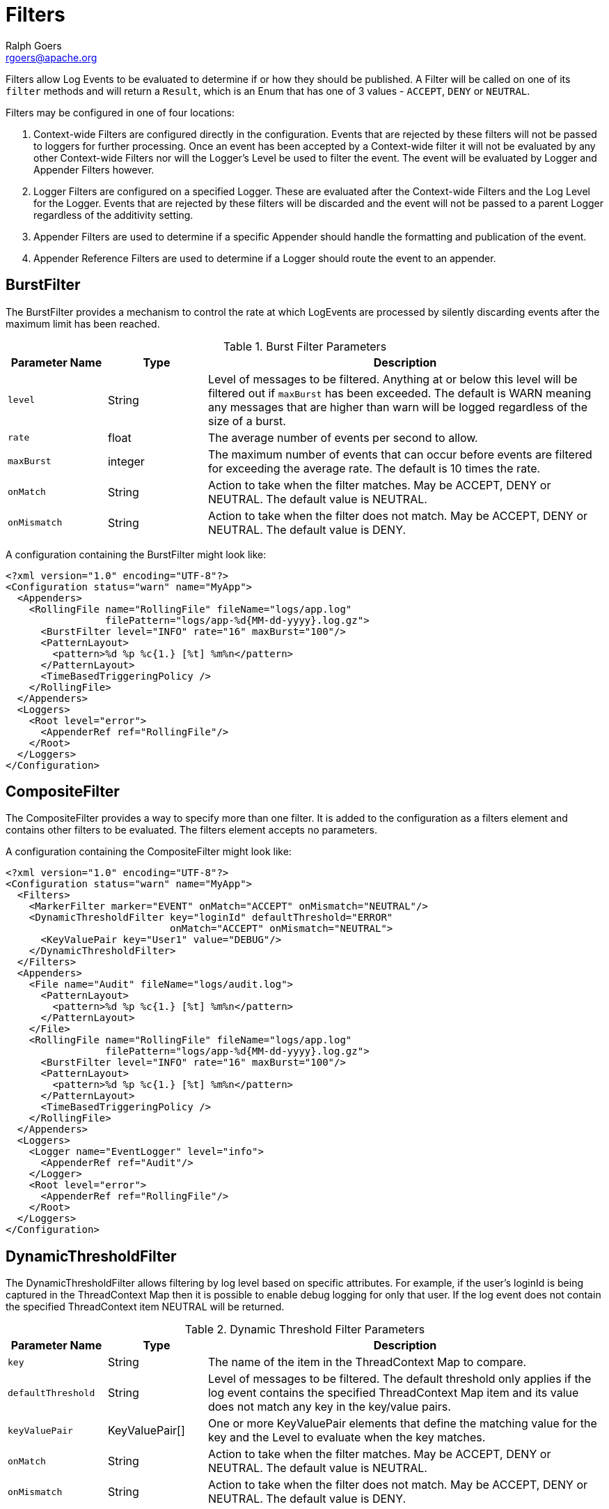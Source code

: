 ////
    Licensed to the Apache Software Foundation (ASF) under one or more
    contributor license agreements.  See the NOTICE file distributed with
    this work for additional information regarding copyright ownership.
    The ASF licenses this file to You under the Apache License, Version 2.0
    (the "License"); you may not use this file except in compliance with
    the License.  You may obtain a copy of the License at

         http://www.apache.org/licenses/LICENSE-2.0

    Unless required by applicable law or agreed to in writing, software
    distributed under the License is distributed on an "AS IS" BASIS,
    WITHOUT WARRANTIES OR CONDITIONS OF ANY KIND, either express or implied.
    See the License for the specific language governing permissions and
    limitations under the License.
////
= Filters
Ralph Goers <rgoers@apache.org>

Filters allow Log Events to be evaluated to determine if or how they
should be published. A Filter will be called on one of its `filter`
methods and will return a `Result`, which is an Enum that has one of 3
values - `ACCEPT`, `DENY` or `NEUTRAL`.

Filters may be configured in one of four locations:

1.  Context-wide Filters are configured directly in the configuration.
Events that are rejected by these filters will not be passed to loggers
for further processing. Once an event has been accepted by a
Context-wide filter it will not be evaluated by any other Context-wide
Filters nor will the Logger's Level be used to filter the event. The
event will be evaluated by Logger and Appender Filters however.
2.  Logger Filters are configured on a specified Logger. These are
evaluated after the Context-wide Filters and the Log Level for the
Logger. Events that are rejected by these filters will be discarded and
the event will not be passed to a parent Logger regardless of the
additivity setting.
3.  Appender Filters are used to determine if a specific Appender should
handle the formatting and publication of the event.
4.  Appender Reference Filters are used to determine if a Logger should
route the event to an appender.

[#BurstFilter]
== BurstFilter

The BurstFilter provides a mechanism to control the rate at which
LogEvents are processed by silently discarding events after the maximum
limit has been reached.

.Burst Filter Parameters
[cols="1m,1,4"]
|===
|Parameter Name |Type |Description

|level
|String
|Level of messages to be filtered. Anything at or below
this level will be filtered out if `maxBurst` has been exceeded. The
default is WARN meaning any messages that are higher than warn will be
logged regardless of the size of a burst.

|rate
|float
|The average number of events per second to allow.

|maxBurst
|integer
|The maximum number of events that can occur before
events are filtered for exceeding the average rate. The default is 10
times the rate.

|onMatch
|String
|Action to take when the filter matches. May be ACCEPT,
DENY or NEUTRAL. The default value is NEUTRAL.

|onMismatch
|String
|Action to take when the filter does not match. May
be ACCEPT, DENY or NEUTRAL. The default value is DENY.
|===

A configuration containing the BurstFilter might look like:

[source,xml]
----
<?xml version="1.0" encoding="UTF-8"?>
<Configuration status="warn" name="MyApp">
  <Appenders>
    <RollingFile name="RollingFile" fileName="logs/app.log"
                 filePattern="logs/app-%d{MM-dd-yyyy}.log.gz">
      <BurstFilter level="INFO" rate="16" maxBurst="100"/>
      <PatternLayout>
        <pattern>%d %p %c{1.} [%t] %m%n</pattern>
      </PatternLayout>
      <TimeBasedTriggeringPolicy />
    </RollingFile>
  </Appenders>
  <Loggers>
    <Root level="error">
      <AppenderRef ref="RollingFile"/>
    </Root>
  </Loggers>
</Configuration>
----

[#CompositeFilter]
== CompositeFilter

The CompositeFilter provides a way to specify more than one filter. It
is added to the configuration as a filters element and contains other
filters to be evaluated. The filters element accepts no parameters.

A configuration containing the CompositeFilter might look like:

[source,xml]
----
<?xml version="1.0" encoding="UTF-8"?>
<Configuration status="warn" name="MyApp">
  <Filters>
    <MarkerFilter marker="EVENT" onMatch="ACCEPT" onMismatch="NEUTRAL"/>
    <DynamicThresholdFilter key="loginId" defaultThreshold="ERROR"
                            onMatch="ACCEPT" onMismatch="NEUTRAL">
      <KeyValuePair key="User1" value="DEBUG"/>
    </DynamicThresholdFilter>
  </Filters>
  <Appenders>
    <File name="Audit" fileName="logs/audit.log">
      <PatternLayout>
        <pattern>%d %p %c{1.} [%t] %m%n</pattern>
      </PatternLayout>
    </File>
    <RollingFile name="RollingFile" fileName="logs/app.log"
                 filePattern="logs/app-%d{MM-dd-yyyy}.log.gz">
      <BurstFilter level="INFO" rate="16" maxBurst="100"/>
      <PatternLayout>
        <pattern>%d %p %c{1.} [%t] %m%n</pattern>
      </PatternLayout>
      <TimeBasedTriggeringPolicy />
    </RollingFile>
  </Appenders>
  <Loggers>
    <Logger name="EventLogger" level="info">
      <AppenderRef ref="Audit"/>
    </Logger>
    <Root level="error">
      <AppenderRef ref="RollingFile"/>
    </Root>
  </Loggers>
</Configuration>
----

[#DynamicThresholdFilter]
== DynamicThresholdFilter

The DynamicThresholdFilter allows filtering by log level based on
specific attributes. For example, if the user's loginId is being
captured in the ThreadContext Map then it is possible to enable debug
logging for only that user. If the log event does not contain the
specified ThreadContext item NEUTRAL will be returned.

.Dynamic Threshold Filter Parameters
[cols="1m,1,4"]
|===
|Parameter Name |Type |Description

|key
|String
|The name of the item in the ThreadContext Map to compare.

|defaultThreshold
|String
|Level of messages to be filtered. The default
threshold only applies if the log event contains the specified
ThreadContext Map item and its value does not match any key in the
key/value pairs.

|keyValuePair
|KeyValuePair[]
|One or more KeyValuePair elements that
define the matching value for the key and the Level to evaluate when the
key matches.

|onMatch
|String
|Action to take when the filter matches. May be ACCEPT,
DENY or NEUTRAL. The default value is NEUTRAL.

|onMismatch
|String
|Action to take when the filter does not match. May
be ACCEPT, DENY or NEUTRAL. The default value is DENY.
|===

Here is a sample configuration containing the DynamicThresholdFilter:

[source,xml]
----
<?xml version="1.0" encoding="UTF-8"?>
<Configuration status="warn" name="MyApp">
  <DynamicThresholdFilter key="loginId" defaultThreshold="ERROR"
                          onMatch="ACCEPT" onMismatch="NEUTRAL">
    <KeyValuePair key="User1" value="DEBUG"/>
  </DynamicThresholdFilter>
  <Appenders>
    <RollingFile name="RollingFile" fileName="logs/app.log"
                 filePattern="logs/app-%d{MM-dd-yyyy}.log.gz">
      <BurstFilter level="INFO" rate="16" maxBurst="100"/>
      <PatternLayout>
        <pattern>%d %p %c{1.} [%t] %m%n</pattern>
      </PatternLayout>
      <TimeBasedTriggeringPolicy />
    </RollingFile>
  </Appenders>
  <Loggers>
    <Root level="error">
      <AppenderRef ref="RollingFile"/>
    </Root>
  </Loggers>
</Configuration>
----

[#MapFilter]
== MapFilter

The MapFilter allows filtering against data elements that are in a
MapMessage.

.Map Filter Parameters
[cols="1m,1,4"]
|===
|Parameter Name |Type |Description

|keyValuePair
|KeyValuePair[]
|One or more KeyValuePair elements that
define the key in the map and the value to match on. If the same key is
specified more than once then the check for that key will automatically
be an "or" since a Map can only contain a single value.

|operator
|String
|If the operator is "or" then a match by any one of
the key/value pairs will be considered to be a match, otherwise all the
key/value pairs must match.

|onMatch
|String
|Action to take when the filter matches. May be ACCEPT,
DENY or NEUTRAL. The default value is NEUTRAL.

|onMismatch
|String
|Action to take when the filter does not match. May
be ACCEPT, DENY or NEUTRAL. The default value is DENY.
|===

As in this configuration, the MapFilter can be used to log particular
events:

[source,xml]
----
<?xml version="1.0" encoding="UTF-8"?>
<Configuration status="warn" name="MyApp">
  <MapFilter onMatch="ACCEPT" onMismatch="NEUTRAL" operator="or">
    <KeyValuePair key="eventId" value="Login"/>
    <KeyValuePair key="eventId" value="Logout"/>
  </MapFilter>
  <Appenders>
    <RollingFile name="RollingFile" fileName="logs/app.log"
                 filePattern="logs/app-%d{MM-dd-yyyy}.log.gz">
      <BurstFilter level="INFO" rate="16" maxBurst="100"/>
      <PatternLayout>
        <pattern>%d %p %c{1.} [%t] %m%n</pattern>
      </PatternLayout>
      <TimeBasedTriggeringPolicy />
    </RollingFile>
  </Appenders>
  <Loggers>
    <Root level="error">
      <AppenderRef ref="RollingFile"/>
    </Root>
  </Loggers>
</Configuration>
----

This sample configuration will exhibit the same behavior as the
preceding example since the only logger configured is the root.

[source,xml]
----
<?xml version="1.0" encoding="UTF-8"?>
<Configuration status="warn" name="MyApp">
  <Appenders>
    <RollingFile name="RollingFile" fileName="logs/app.log"
                 filePattern="logs/app-%d{MM-dd-yyyy}.log.gz">
      <BurstFilter level="INFO" rate="16" maxBurst="100"/>
      <PatternLayout>
        <pattern>%d %p %c{1.} [%t] %m%n</pattern>
      </PatternLayout>
      <TimeBasedTriggeringPolicy />
    </RollingFile>
  </Appenders>
  <Loggers>
    <Root level="error">
      <MapFilter onMatch="ACCEPT" onMismatch="NEUTRAL" operator="or">
        <KeyValuePair key="eventId" value="Login"/>
        <KeyValuePair key="eventId" value="Logout"/>
      </MapFilter>
      <AppenderRef ref="RollingFile">
      </AppenderRef>
    </Root>
  </Loggers>
</Configuration>
----

This third sample configuration will exhibit the same behavior as the
preceding examples since the only logger configured is the root and the
root is only configured with a single appender reference.

[source,xml]
----
<?xml version="1.0" encoding="UTF-8"?>
<Configuration status="warn" name="MyApp">
  <Appenders>
    <RollingFile name="RollingFile" fileName="logs/app.log"
                 filePattern="logs/app-%d{MM-dd-yyyy}.log.gz">
      <BurstFilter level="INFO" rate="16" maxBurst="100"/>
      <PatternLayout>
        <pattern>%d %p %c{1.} [%t] %m%n</pattern>
      </PatternLayout>
      <TimeBasedTriggeringPolicy />
    </RollingFile>
  </Appenders>
  <Loggers>
    <Root level="error">
      <AppenderRef ref="RollingFile">
        <MapFilter onMatch="ACCEPT" onMismatch="NEUTRAL" operator="or">
          <KeyValuePair key="eventId" value="Login"/>
          <KeyValuePair key="eventId" value="Logout"/>
        </MapFilter>
      </AppenderRef>
    </Root>
  </Loggers>
</Configuration>
----

[#MarkerFilter]
== MarkerFilter

The MarkerFilter compares the configured Marker value against the Marker
that is included in the LogEvent. A match occurs when the Marker name
matches either the Log Event's Marker or one of its parents.

.Marker Filter Parameters
[cols="1m,1,4"]
|===
|Parameter Name |Type |Description

|marker
|String
|The name of the Marker to compare.

|onMatch
|String
|Action to take when the filter matches. May be ACCEPT,
DENY or NEUTRAL. The default value is NEUTRAL.

|onMismatch
|String
|Action to take when the filter does not match. May
be ACCEPT, DENY or NEUTRAL. The default value is DENY.
|===

A sample configuration that only allows the event to be written by the
appender if the Marker matches:

[source,xml]
----
<?xml version="1.0" encoding="UTF-8"?>
<Configuration status="warn" name="MyApp">
  <Appenders>
    <RollingFile name="RollingFile" fileName="logs/app.log"
                 filePattern="logs/app-%d{MM-dd-yyyy}.log.gz">
      <MarkerFilter marker="FLOW" onMatch="ACCEPT" onMismatch="DENY"/>
      <PatternLayout>
        <pattern>%d %p %c{1.} [%t] %m%n</pattern>
      </PatternLayout>
      <TimeBasedTriggeringPolicy />
    </RollingFile>
  </Appenders>
  <Loggers>
    <Root level="error">
      <AppenderRef ref="RollingFile"/>
    </Root>
  </Loggers>
</Configuration>
----

[#MutableThreadContextMapFilter]
== MutableThreadContextMapFilter

The MutableThreadContextMapFilter or MutableContextMapFilter allows filtering against data elements that are in the current context. By default this is the ThreadContext Map. The values to compare are defined externally and can be periodically polled for changes.

.Mutable Context Map Filter Parameters
[cols="1m,1,4"]
|===
|Parameter Name |Type |Description

|configLocation
|String
|A file path or URI that points to the configuration. See below for a sample configuration.

|operator
|String
|If the operator is "or" then a match by any one of
the key/value pairs will be considered to be a match, otherwise all the
key/value pairs must match.

|pollInterval
|int
|The number of seconds to wait before checking to see if the configuration has been modified. When using HTTP or HTTPS the server must support the If-Modified-Since header and return a Last-Modified header containing the date and time the file was last modified. Note that by default only the https, file, and jar protocols are allowed. Support for other protocols can be enabled by specifying them in the log4j2.Configuration.allowedProtocols system property

|onMatch
|String
|Action to take when the filter matches. May be ACCEPT,
DENY or NEUTRAL. The default value is NEUTRAL.

|onMismatch
|String
|Action to take when the filter does not match. May
be ACCEPT, DENY or NEUTRAL. The default value is DENY.
|===

A sample configuration that only allows the event to be written by the
appender if the Marker matches:

[source,xml]
----
<?xml version="1.0" encoding="UTF-8"?>
<Configuration status="warn" name="MyApp">
  <MutableContextMapFilter onMatch="ACCEPT" onMismatch="NEUTRAL" operator="or"
    configLocation="http://localhost:8080/threadContextFilter.json" pollInterval="300"/>
  <Appenders>
    <RollingFile name="RollingFile" fileName="logs/app.log"
                 filePattern="logs/app-%d{MM-dd-yyyy}.log.gz">
      <BurstFilter level="INFO" rate="16" maxBurst="100"/>
      <PatternLayout>
        <pattern>%d %p %c{1.} [%t] %m%n</pattern>
      </PatternLayout>
      <TimeBasedTriggeringPolicy />
    </RollingFile>
  </Appenders>
  <Loggers>
    <Root level="error">
      <AppenderRef ref="RollingFile"/>
    </Root>
  </Loggers>
----
The configuration file supplied to the filter should look similar to:
[source,json]
----
{
  "configs": {
    "loginId": ["rgoers@apache.org", "logging@apache.org"],
    "accountNumber": ["30510263"]
  }
}
----

[#NoMarkerFilter]
== NoMarkerFilter

The NoMarkerFilter checks that there is no marker included in the LogEvent. A match occurs when there is no
marker in the Log Event.

.No Marker Filter Parameters
[cols="1m,1,3"]
|===
|Parameter Name |Type |Description

|onMatch
|String
|Action to take when the filter matches. May be ACCEPT,
DENY or NEUTRAL. The default value is NEUTRAL.

|onMismatch
|String
|Action to take when the filter does not match. May
be ACCEPT, DENY or NEUTRAL. The default value is DENY.
|===

A sample configuration that only allows the event to be written by the
appender if no marker is there:

[source,xml]
----
<?xml version="1.0" encoding="UTF-8"?>
<Configuration status="warn" name="MyApp">
  <Appenders>
    <RollingFile name="RollingFile" fileName="logs/app.log"
                 filePattern="logs/app-%d{MM-dd-yyyy}.log.gz">
      <NoMarkerFilter onMatch="ACCEPT" onMismatch="DENY"/>
      <PatternLayout>
        <pattern>%d %p %c{1.} [%t] %m%n</pattern>
      </PatternLayout>
      <TimeBasedTriggeringPolicy />
    </RollingFile>
  </Appenders>
  <Loggers>
    <Root level="error">
      <AppenderRef ref="RollingFile"/>
    </Root>
  </Loggers>
</Configuration>
----

[#RegexFilter]
== RegexFilter

The RegexFilter allows the formatted or unformatted message to be
compared against a regular expression.

.Regex Filter Parameters
[cols="1m,1,4"]
|===
|Parameter Name |Type |Description

|regex
|String
|The regular expression.

|useRawMsg
|boolean
|If true the unformatted message will be used,
otherwise the formatted message will be used. The default value is
false.

|onMatch
|String
|Action to take when the filter matches. May be ACCEPT,
DENY or NEUTRAL. The default value is NEUTRAL.

|onMismatch
|String
|Action to take when the filter does not match. May
be ACCEPT, DENY or NEUTRAL. The default value is DENY.
|===

A sample configuration that only allows the event to be written by the
appender if it contains the word "test":

[source,xml]
----
<?xml version="1.0" encoding="UTF-8"?>
<Configuration status="warn" name="MyApp">
  <Appenders>
    <RollingFile name="RollingFile" fileName="logs/app.log"
                 filePattern="logs/app-%d{MM-dd-yyyy}.log.gz">
      <RegexFilter regex=".* test .*" onMatch="ACCEPT" onMismatch="DENY"/>
      <PatternLayout>
        <pattern>%d %p %c{1.} [%t] %m%n</pattern>
      </PatternLayout>
      <TimeBasedTriggeringPolicy />
    </RollingFile>
  </Appenders>
  <Loggers>
    <Root level="error">
      <AppenderRef ref="RollingFile"/>
    </Root>
  </Loggers>
</Configuration>
----

[[Script]]

The ScriptFilter executes a script that returns true or false.

.Script Filter Parameters
[cols="1m,1,4"]
|===
|Parameter Name |Type |Description

|script
|Script, ScriptFile or ScriptRef
|The Script element that specifies the logic to be executed.

|onMatch
|String
|Action to take when the script returns true. May be
ACCEPT, DENY or NEUTRAL. The default value is NEUTRAL.

|onMismatch
|String
|Action to take when the filter returns false. May
be ACCEPT, DENY or NEUTRAL. The default value is DENY.
|===

.Script Parameters
[cols="1m,1,4"]
|===
|Parameter Name |Type |Description

|configuration
|Configuration
|The Configuration that owns this
ScriptFilter.

|level
|Level
|The logging Level associated with the event. Only present
when configured as a global filter.

|loggerName
|String
|The name of the logger. Only present when
configured as a global filter.

|logEvent
|LogEvent
|The LogEvent being processed. Not present when
configured as a global filter.

|marker
|Marker
|The Marker passed on the logging call, if any. Only
present when configured as a global filter.

|message
|Message
|The Message associated with the logging call. Only
present when configured as a global filter.

|parameters
|Object[]
|The parameters passed to the logging call. Only
present when configured as a global filter. Some Messages include the
parameters as part of the Message.

|throwable
|Throwable
|The Throwable passed to the logging call, if any.
Only present when configured as a global filter. Som Messages include
Throwable as part of the Message.

|substitutor
|StrSubstitutor
|The StrSubstitutor used to replace lookup variables.
|===

The sample below shows how to declare script fields and then reference
them in specific components. See
link:appenders.html#ScriptCondition[ScriptCondition] for an example of
how the `ScriptPlugin` element can be used to embed script code directly in
the configuration.

[source,xml]
----
<?xml version="1.0" encoding="UTF-8"?>
<Configuration status="ERROR">
  <Scripts>
    <ScriptFile name="filter.js" language="JavaScript" path="src/test/resources/scripts/filter.js" charset="UTF-8" />
    <ScriptFile name="filter.groovy" language="groovy" path="src/test/resources/scripts/filter.groovy" charset="UTF-8" />
  </Scripts>
  <Appenders>
    <List name="List">
      <PatternLayout pattern="[%-5level] %c{1.} %msg%n"/>
    </List>
  </Appenders>
  <Loggers>
    <Logger name="TestJavaScriptFilter" level="trace" additivity="false">
      <AppenderRef ref="List">
        <ScriptFilter onMatch="ACCEPT" onMisMatch="DENY">
          <ScriptRef ref="filter.js" />
        </ScriptFilter>
      </AppenderRef>
    </Logger>
    <Logger name="TestGroovyFilter" level="trace" additivity="false">
      <AppenderRef ref="List">
        <ScriptFilter onMatch="ACCEPT" onMisMatch="DENY">
          <ScriptRef ref="filter.groovy" />
        </ScriptFilter>
      </AppenderRef>
    </Logger>
    <Root level="trace">
      <AppenderRef ref="List" />
    </Root>
  </Loggers>
</Configuration>
          
----

[#StructuredDataFilter]
== StructuredDataFilter

The StructuredDataFilter is a MapFilter that also allows filtering on
the event id, type and message.

.StructuredData Filter Parameters
[cols="1m,1,4"]
|===
|Parameter Name |Type |Description

|keyValuePair
|KeyValuePair[]
|One or more KeyValuePair elements that
define the key in the map and the value to match on. "id", "id.name",
"type", and "message" should be used to match on the StructuredDataId,
the name portion of the StructuredDataId, the type, and the formatted
message respectively. If the same key is specified more than once then
the check for that key will automatically be an "or" since a Map can
only contain a single value.

|operator
|String
|If the operator is "or" then a match by any one of
the key/value pairs will be considered to be a match, otherwise all the
key/value pairs must match.

|onMatch
|String
|Action to take when the filter matches. May be ACCEPT,
DENY or NEUTRAL. The default value is NEUTRAL.

|onMismatch
|String
|Action to take when the filter does not match. May
be ACCEPT, DENY or NEUTRAL. The default value is DENY.
|===

As in this configuration, the StructuredDataFilter can be used to log
particular events:

[source,xml]
----
<?xml version="1.0" encoding="UTF-8"?>
<Configuration status="warn" name="MyApp">
  <StructuredDataFilter onMatch="ACCEPT" onMismatch="NEUTRAL" operator="or">
    <KeyValuePair key="id" value="Login"/>
    <KeyValuePair key="id" value="Logout"/>
  </StructuredDataFilter>
  <Appenders>
    <RollingFile name="RollingFile" fileName="logs/app.log"
                 filePattern="logs/app-%d{MM-dd-yyyy}.log.gz">
      <BurstFilter level="INFO" rate="16" maxBurst="100"/>
      <PatternLayout>
        <pattern>%d %p %c{1.} [%t] %m%n</pattern>
      </PatternLayout>
      <TimeBasedTriggeringPolicy />
    </RollingFile>
  </Appenders>
  <Loggers>
    <Root level="error">
      <AppenderRef ref="RollingFile"/>
    </Root>
  </Loggers>
</Configuration>
----

[#ThreadContextMapFilter]
== ThreadContextMapFilter

The ThreadContextMapFilter or ContextMapFilter allows filtering against
data elements that are in the current context. By default this is the
ThreadContext Map.

.Context Map Filter Parameters
[cols="1m,1,4"]
|===
|Parameter Name |Type |Description

|keyValuePair
|KeyValuePair[]
|One or more KeyValuePair elements that
define the key in the map and the value to match on. If the same key is
specified more than once then the check for that key will automatically
be an "or" since a Map can only contain a single value.

|operator
|String
|If the operator is "or" then a match by any one of
the key/value pairs will be considered to be a match, otherwise all the
key/value pairs must match.

|onMatch
|String
|Action to take when the filter matches. May be ACCEPT,
DENY or NEUTRAL. The default value is NEUTRAL.

|onMismatch
|String
|Action to take when the filter does not match. May
be ACCEPT, DENY or NEUTRAL. The default value is DENY.
|===

A configuration containing the ContextMapFilter might look like:

[source,xml]
----
<?xml version="1.0" encoding="UTF-8"?>
<Configuration status="warn" name="MyApp">
  <ContextMapFilter onMatch="ACCEPT" onMismatch="NEUTRAL" operator="or">
    <KeyValuePair key="User1" value="DEBUG"/>
    <KeyValuePair key="User2" value="WARN"/>
  </ContextMapFilter>
  <Appenders>
    <RollingFile name="RollingFile" fileName="logs/app.log"
                 filePattern="logs/app-%d{MM-dd-yyyy}.log.gz">
      <BurstFilter level="INFO" rate="16" maxBurst="100"/>
      <PatternLayout>
        <pattern>%d %p %c{1.} [%t] %m%n</pattern>
      </PatternLayout>
      <TimeBasedTriggeringPolicy />
    </RollingFile>
  </Appenders>
  <Loggers>
    <Root level="error">
      <AppenderRef ref="RollingFile"/>
    </Root>
  </Loggers>
</Configuration>
----

The ContextMapFilter can also be applied to a logger for filtering:

[source,xml]
----
<?xml version="1.0" encoding="UTF-8"?>
<Configuration status="warn" name="MyApp">
  <Appenders>
    <RollingFile name="RollingFile" fileName="logs/app.log"
                 filePattern="logs/app-%d{MM-dd-yyyy}.log.gz">
      <BurstFilter level="INFO" rate="16" maxBurst="100"/>
      <PatternLayout>
        <pattern>%d %p %c{1.} [%t] %m%n</pattern>
      </PatternLayout>
      <TimeBasedTriggeringPolicy />
    </RollingFile>
  </Appenders>
  <Loggers>
    <Root level="error">
      <AppenderRef ref="RollingFile"/>
      <ContextMapFilter onMatch="ACCEPT" onMismatch="NEUTRAL" operator="or">
        <KeyValuePair key="foo" value="bar"/>
        <KeyValuePair key="User2" value="WARN"/>
      </ContextMapFilter>
    </Root>
  </Loggers>
</Configuration>
  
----

[#ThresholdFilter]
== ThresholdFilter

This filter returns the onMatch result if the level in the LogEvent is
the same or more specific than the configured level and the onMismatch
value otherwise. For example, if the ThresholdFilter is configured with
Level ERROR and the LogEvent contains Level DEBUG then the onMismatch
value will be returned since ERROR events are more specific than DEBUG.

.Threshold Filter Parameters
[cols="1m,1,4"]
|===
|Parameter Name |Type |Description

|level
|String
|A valid Level name to match on.

|onMatch
|String
|Action to take when the filter matches. May be ACCEPT,
DENY or NEUTRAL. The default value is NEUTRAL.

|onMismatch
|String
|Action to take when the filter does not match. May
be ACCEPT, DENY or NEUTRAL. The default value is DENY.
|===

A sample configuration that only allows the event to be written by the
appender if the level matches:

[source,xml]
----
<?xml version="1.0" encoding="UTF-8"?>
<Configuration status="warn" name="MyApp">
  <Appenders>
    <RollingFile name="RollingFile" fileName="logs/app.log"
                 filePattern="logs/app-%d{MM-dd-yyyy}.log.gz">
      <ThresholdFilter level="TRACE" onMatch="ACCEPT" onMismatch="DENY"/>
      <PatternLayout>
        <pattern>%d %p %c{1.} [%t] %m%n</pattern>
      </PatternLayout>
      <TimeBasedTriggeringPolicy />
    </RollingFile>
  </Appenders>
  <Loggers>
    <Root level="error">
      <AppenderRef ref="RollingFile"/>
    </Root>
  </Loggers>
</Configuration>
----

[#TimeFilter]
== TimeFilter

The time filter can be used to restrict filter to only a certain portion
of the day.

.Time Filter Parameters
[cols="1m,1,4"]
|===
|Parameter Name |Type |Description

|start
|String
|A time in HH:mm:ss format.

|end
|String
|A time in HH:mm:ss format. Specifying an end time less
than the start time will result in no log entries being written.

|timezone
|String
|The timezone to use when comparing to the event
timestamp.

|onMatch
|String
|Action to take when the filter matches. May be ACCEPT,
DENY or NEUTRAL. The default value is NEUTRAL.

|onMismatch
|String
|Action to take when the filter does not match. May
be ACCEPT, DENY or NEUTRAL. The default value is DENY.
|===

A sample configuration that only allows the event to be written by the
appender from 5:00 to 5:30 am each day using the default timezone:

[source,xml]
----
<?xml version="1.0" encoding="UTF-8"?>
<Configuration status="warn" name="MyApp">
  <Appenders>
    <RollingFile name="RollingFile" fileName="logs/app.log"
                 filePattern="logs/app-%d{MM-dd-yyyy}.log.gz">
      <TimeFilter start="05:00:00" end="05:30:00" onMatch="ACCEPT" onMismatch="DENY"/>
      <PatternLayout>
        <pattern>%d %p %c{1.} [%t] %m%n</pattern>
      </PatternLayout>
      <TimeBasedTriggeringPolicy />
    </RollingFile>
  </Appenders>
  <Loggers>
    <Root level="error">
      <AppenderRef ref="RollingFile"/>
    </Root>
  </Loggers>
</Configuration>
----
